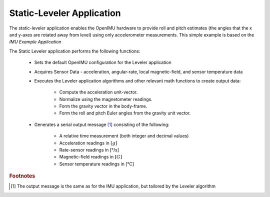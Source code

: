 ***************************
Static-Leveler Application
***************************

.. contents:: Contents
    :local:

.. sectionauthor:: Joseph S Motyka <jmotyka at aceinna.com>


The static-leveler application enables the OpenIMU hardware to provide roll and pitch estimates (the
angles that the x and y-axes are rotated away from level) using only accelerometer measurements.
This simple example is based on the *IMU Example Application*

The Static Leveler application performs the following functions:

    * Sets the default OpenIMU configuration for the Leveler application
    * Acquires Sensor Data - acceleration, angular-rate, local magnetic-field,
      and sensor temperature data
    * Executes the Leveler application algorithms and other relevant math
      functions to create output data:

        * Compute the acceleration unit-vector.
        * Normalize using the magnetometer readings.
        * Form the gravity vector in the body-frame.
        * Form the roll and pitch Euler angles from the gravity unit vector.

    * Generates a serial output message [#fn1]_ consisting of the following:

        * A relative time measurement (both integer and decimal values)
        * Acceleration readings in :math:`[g]`
        * Rate-sensor readings in [°/s]
        * Magnetic-field readings in :math:`[G]`
        * Sensor temperature readings in [°C]


.. rubric:: Footnotes

.. [#fn1] The output message is the same as for the IMU application, but tailored by the Leveler algorithm
